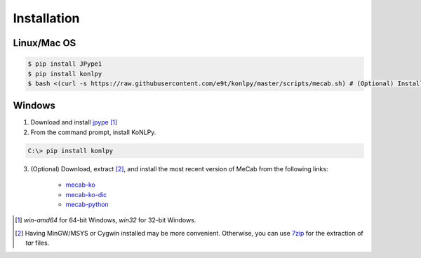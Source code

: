 Installation
============

Linux/Mac OS
------------

.. sourcecode:: bash

    $ pip install JPype1
    $ pip install konlpy
    $ bash <(curl -s https://raw.githubusercontent.com/e9t/konlpy/master/scripts/mecab.sh) # (Optional) Install MeCab


Windows
-------

1. Download and install `jpype <http://www.lfd.uci.edu/~gohlke/pythonlibs/#jpype>`_ [#]_

2. From the command prompt, install KoNLPy.

.. sourcecode:: guess

    C:\> pip install konlpy

3. (Optional) Download, extract [#]_, and install the most recent version of MeCab from the following links:

    - `mecab-ko <https://bitbucket.org/eunjeon/mecab-ko/downloads>`_
    - `mecab-ko-dic <https://bitbucket.org/eunjeon/mecab-ko-dic/downloads>`_
    - `mecab-python <https://code.google.com/p/mecab/downloads/list?q=python>`_

.. [#] `win-amd64` for 64-bit Windows, `win32` for 32-bit Windows.
.. [#] Having MinGW/MSYS or Cygwin installed may be more convenient. Otherwise, you can use `7zip <http://7-zip.org>`_ for the extraction of `tar` files.
